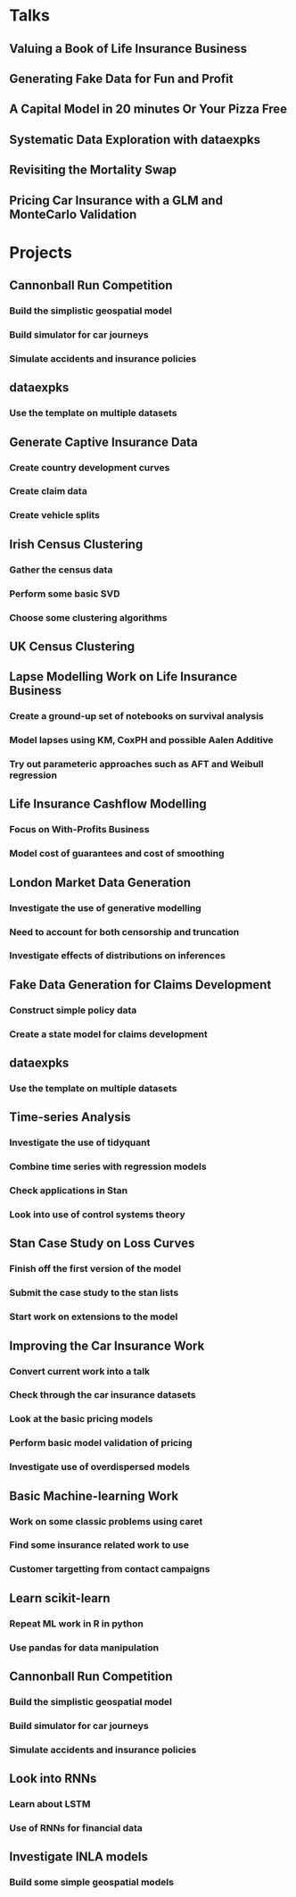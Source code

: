 * Talks
** Valuing a Book of Life Insurance Business
** Generating Fake Data for Fun and Profit
** A Capital Model in 20 minutes Or Your Pizza Free
** Systematic Data Exploration with dataexpks
** Revisiting the Mortality Swap
** Pricing Car Insurance with a GLM and MonteCarlo Validation
* Projects
** Cannonball Run Competition
*** Build the simplistic geospatial model
*** Build simulator for car journeys
*** Simulate accidents and insurance policies
** dataexpks
*** Use the template on multiple datasets
** Generate Captive Insurance Data
*** Create country development curves
*** Create claim data
*** Create vehicle splits
** Irish Census Clustering
*** Gather the census data
*** Perform some basic SVD
*** Choose some clustering algorithms
** UK Census Clustering
** Lapse Modelling Work on Life Insurance Business
*** Create a ground-up set of notebooks on survival analysis
*** Model lapses using KM, CoxPH and possible Aalen Additive
*** Try out parameteric approaches such as AFT and Weibull regression
** Life Insurance Cashflow Modelling
*** Focus on With-Profits Business
*** Model cost of guarantees and cost of smoothing
** London Market Data Generation
*** Investigate the use of generative modelling
*** Need to account for both censorship and truncation
*** Investigate effects of distributions on inferences
** Fake Data Generation for Claims Development
*** Construct simple policy data
*** Create a state model for claims development
** dataexpks
*** Use the template on multiple datasets
** Time-series Analysis
*** Investigate the use of tidyquant
*** Combine time series with regression models
*** Check applications in Stan
*** Look into use of control systems theory
** Stan Case Study on Loss Curves
*** Finish off the first version of the model
*** Submit the case study to the stan lists
*** Start work on extensions to the model
** Improving the Car Insurance Work
*** Convert current work into a talk
*** Check through the car insurance datasets
*** Look at the basic pricing models
*** Perform basic model validation of pricing
*** Investigate use of overdispersed models
** Basic Machine-learning Work
*** Work on some classic problems using caret
*** Find some insurance related work to use
*** Customer targetting from contact campaigns
** Learn scikit-learn
*** Repeat ML work in R in python
*** Use pandas for data manipulation
** Cannonball Run Competition
*** Build the simplistic geospatial model
*** Build simulator for car journeys
*** Simulate accidents and insurance policies
** Look into RNNs
*** Learn about LSTM
*** Use of RNNs for financial data
** Investigate INLA models
*** Build some simple geospatial models
